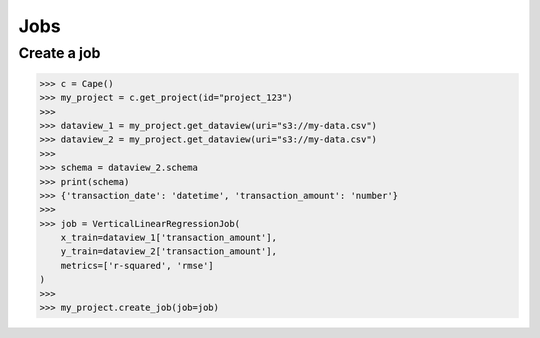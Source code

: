 Jobs
==========

Create a job
------------

.. code-block:: python

    >>> c = Cape()
    >>> my_project = c.get_project(id="project_123")
    >>>
    >>> dataview_1 = my_project.get_dataview(uri="s3://my-data.csv")
    >>> dataview_2 = my_project.get_dataview(uri="s3://my-data.csv")
    >>>
    >>> schema = dataview_2.schema
    >>> print(schema)
    >>> {'transaction_date': 'datetime', 'transaction_amount': 'number'}
    >>>
    >>> job = VerticalLinearRegressionJob(
        x_train=dataview_1['transaction_amount'],
        y_train=dataview_2['transaction_amount'],
        metrics=['r-squared', 'rmse']
    )
    >>>
    >>> my_project.create_job(job=job)
